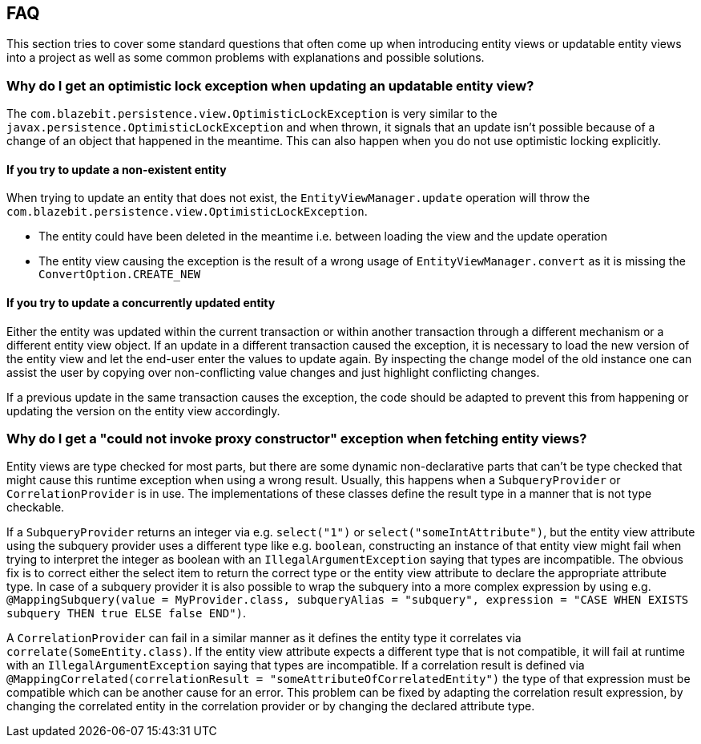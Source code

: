 == FAQ

This section tries to cover some standard questions that often come up when introducing entity views or updatable entity views into a project
as well as some common problems with explanations and possible solutions.

=== Why do I get an optimistic lock exception when updating an updatable entity view?

The `com.blazebit.persistence.view.OptimisticLockException` is very similar to the `javax.persistence.OptimisticLockException` and when thrown,
it signals that an update isn't possible because of a change of an object that happened in the meantime. This can also happen when you do not use optimistic locking explicitly.

==== If you try to update a non-existent entity

When trying to update an entity that does not exist, the `EntityViewManager.update` operation will throw the `com.blazebit.persistence.view.OptimisticLockException`.

* The entity could have been deleted in the meantime i.e. between loading the view and the update operation
* The entity view causing the exception is the result of a wrong usage of `EntityViewManager.convert` as it is missing the `ConvertOption.CREATE_NEW`

==== If you try to update a concurrently updated entity

Either the entity was updated within the current transaction or within another transaction through a different mechanism or a different entity view object.
If an update in a different transaction caused the exception, it is necessary to load the new version of the entity view and let the end-user enter the values to update again.
By inspecting the change model of the old instance one can assist the user by copying over non-conflicting value changes and just highlight conflicting changes.

If a previous update in the same transaction causes the exception, the code should be adapted to prevent this from happening or updating the version on the entity view accordingly.

=== Why do I get a "could not invoke proxy constructor" exception when fetching entity views?

Entity views are type checked for most parts, but there are some dynamic non-declarative parts that can't be type checked that might cause this runtime exception when using a wrong result.
Usually, this happens when a `SubqueryProvider` or `CorrelationProvider` is in use. The implementations of these classes define the result type in a manner that is not type checkable.

If a `SubqueryProvider` returns an integer via e.g. `select("1")` or `select("someIntAttribute")`, but the entity view attribute using the subquery provider uses a different type like e.g. `boolean`,
constructing an instance of that entity view might fail when trying to interpret the integer as boolean with an `IllegalArgumentException` saying that types are incompatible.
The obvious fix is to correct either the select item to return the correct type or the entity view attribute to declare the appropriate attribute type.
In case of a subquery provider it is also possible to wrap the subquery into a more complex expression by using e.g. `@MappingSubquery(value = MyProvider.class, subqueryAlias = "subquery", expression = "CASE WHEN EXISTS subquery THEN true ELSE false END")`.

A `CorrelationProvider` can fail in a similar manner as it defines the entity type it correlates via `correlate(SomeEntity.class)`.
If the entity view attribute expects a different type that is not compatible, it will fail at runtime with an `IllegalArgumentException` saying that types are incompatible.
If a correlation result is defined via `@MappingCorrelated(correlationResult = "someAttributeOfCorrelatedEntity")` the type of that expression must be compatible which can be another cause for an error.
This problem can be fixed by adapting the correlation result expression, by changing the correlated entity in the correlation provider or by changing the declared attribute type.